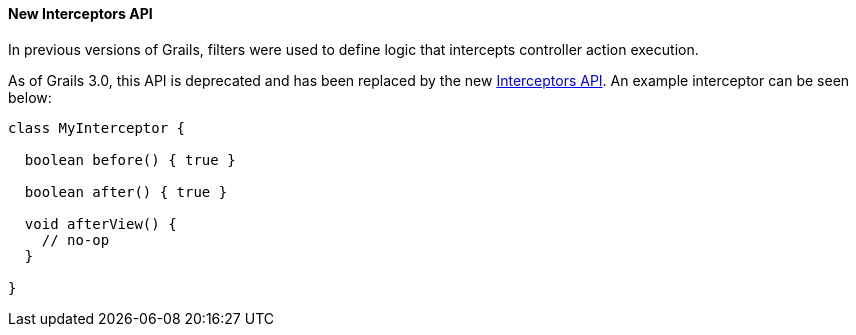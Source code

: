 
==== New Interceptors API


In previous versions of Grails, filters were used to define logic that intercepts controller action execution.

As of Grails 3.0, this API is deprecated and has been replaced by the new link:theWebLayer.html#interceptors[Interceptors API]. An example interceptor can be seen below:

[source,groovy]
----
class MyInterceptor {

  boolean before() { true }

  boolean after() { true }

  void afterView() {
    // no-op
  }

}
----
